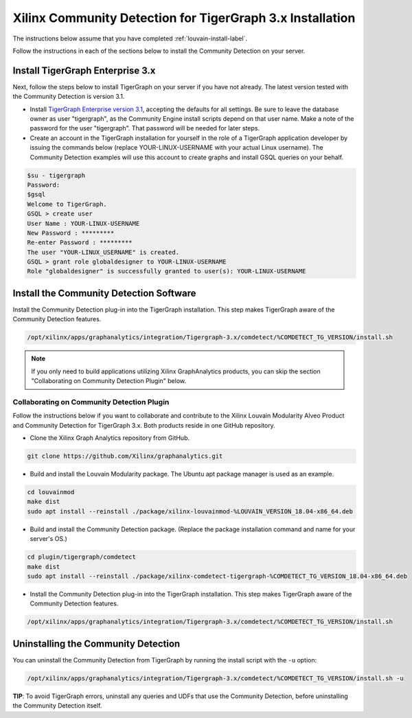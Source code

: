 Xilinx Community Detection for TigerGraph 3.x Installation
============================================================

The instructions below assume that you have completed :ref:`louvain-install-label`.

Follow the instructions in each of the sections below to install the Community Detection on your server.

Install TigerGraph Enterprise 3.x
---------------------------------

Next, follow the steps below to install TigerGraph on your server if you have not 
already.  The latest version tested with the Community Detection is version 3.1.

* Install `TigerGraph Enterprise version 3.1 <https://info.tigergraph.com/enterprise-free>`_, 
  accepting the defaults for all settings. Be sure to leave the database owner 
  as user "tigergraph", as the Community Engine install scripts depend on that 
  user name.  Make a note of the password for the user "tigergraph". That password 
  will be needed for later steps.

* Create an account in the TigerGraph installation for yourself in the role of a 
  TigerGraph application developer by issuing the commands below (replace 
  YOUR-LINUX-USERNAME with your actual Linux username). The Community Detection 
  examples will use this account to create graphs and install GSQL queries on your behalf.

.. code-block:: bash

   $su - tigergraph
   Password:
   $gsql
   Welcome to TigerGraph.
   GSQL > create user
   User Name : YOUR-LINUX-USERNAME
   New Password : *********
   Re-enter Password : *********
   The user "YOUR-LINUX_USERNAME" is created.
   GSQL > grant role globaldesigner to YOUR-LINUX-USERNAME
   Role "globaldesigner" is successfully granted to user(s): YOUR-LINUX-USERNAME


Install the Community Detection Software
------------------------------------------

Install the Community Detection plug-in into the TigerGraph installation. This step makes TigerGraph aware
of the Community Detection features.

.. code-block:: bash

   /opt/xilinx/apps/graphanalytics/integration/Tigergraph-3.x/comdetect/%COMDETECT_TG_VERSION/install.sh

..  note:: 
    
    If you only need to build applications utilizing Xilinx GraphAnalytics 
    products, you can skip the section "Collaborating on Community Detection 
    Plugin" below.

Collaborating on Community Detection Plugin
*******************************************

Follow the instructions below if you want to collaborate and contribute to the 
Xilinx Louvain Modularity Alveo Product and Community Detection for TigerGraph 3.x.
Both products reside in one GitHub repository.

* Clone the Xilinx Graph Analytics repository from GitHub.

.. code-block:: bash

   git clone https://github.com/Xilinx/graphanalytics.git

* Build and install the Louvain Modularity package. The Ubuntu apt package manager is used as an example.

.. code-block:: bash

   cd louvainmod
   make dist
   sudo apt install --reinstall ./package/xilinx-louvainmod-%LOUVAIN_VERSION_18.04-x86_64.deb

* Build and install the Community Detection package. (Replace the package 
  installation command and name for your server's OS.)

.. code-block:: bash

  cd plugin/tigergraph/comdetect
  make dist
  sudo apt install --reinstall ./package/xilinx-comdetect-tigergraph-%COMDETECT_TG_VERSION_18.04-x86_64.deb

* Install the Community Detection plug-in into the TigerGraph installation.  This step makes TigerGraph aware
  of the Community Detection features.

.. code-block:: bash

   /opt/xilinx/apps/graphanalytics/integration/Tigergraph-3.x/comdetect/%COMDETECT_TG_VERSION/install.sh

Uninstalling the Community Detection
--------------------------------------

You can uninstall the Community Detection from TigerGraph by running the install script with the ``-u`` option:

.. code-block:: bash

   /opt/xilinx/apps/graphanalytics/integration/Tigergraph-3.x/comdetect/%COMDETECT_TG_VERSION/install.sh -u

**TIP**: To avoid TigerGraph errors, uninstall any queries and UDFs that use the Community Detection,
before uninstalling the Community Detection itself.
